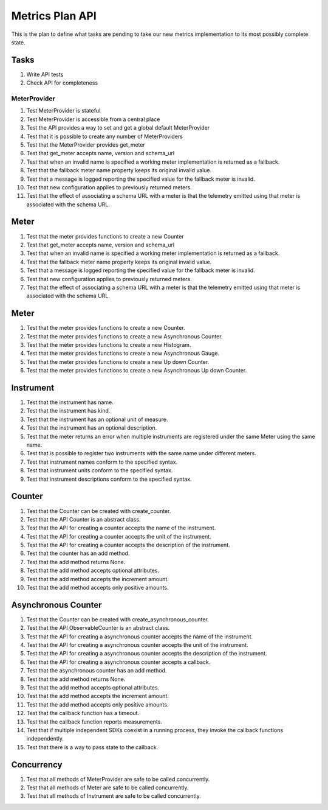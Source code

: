 Metrics Plan API
================


This is the plan to define what tasks are pending to take our new metrics
implementation to its most possibly complete state.

Tasks
-----

#. Write API tests
#. Check API for completeness

MeterProvider
.............

#. Test MeterProvider is stateful
#. Test MeterProvider is accessible from a central place
#. Test the API provides a way to set and get a global default MeterProvider
#. Test that it is possible to create any number of MeterProviders
#. Test that the MeterProvider provides get_meter
#. Test that get_meter accepts name, version and schema_url
#. Test that when an invalid name is specified a working meter implementation
   is returned as a fallback.
#. Test that the fallback meter name property keeps its original invalid value.
#. Test that a message is logged reporting the specified value for the fallback
   meter is invalid.
#. Test that new configuration applies to previously returned meters.
#. Test that the effect of associating a schema URL with a meter is that the
   telemetry emitted using that meter is associated with the schema URL.

Meter
-----

#. Test that the meter provides functions to create a new Counter
#. Test that get_meter accepts name, version and schema_url
#. Test that when an invalid name is specified a working meter implementation
   is returned as a fallback.
#. Test that the fallback meter name property keeps its original invalid value.
#. Test that a message is logged reporting the specified value for the fallback
   meter is invalid.
#. Test that new configuration applies to previously returned meters.
#. Test that the effect of associating a schema URL with a meter is that the
   telemetry emitted using that meter is associated with the schema URL.

Meter
-----

#. Test that the meter provides functions to create a new Counter.
#. Test that the meter provides functions to create a new Asynchronous Counter.
#. Test that the meter provides functions to create a new Histogram.
#. Test that the meter provides functions to create a new Asynchronous Gauge.
#. Test that the meter provides functions to create a new Up down Counter.
#. Test that the meter provides functions to create a new Asynchronous Up down
   Counter.

Instrument
----------

#. Test that the instrument has name.
#. Test that the instrument has kind.
#. Test that the instrument has an optional unit of measure.
#. Test that the instrument has an optional description.
#. Test that the meter returns an error when multiple instruments are
   registered under the same Meter using the same name.
#. Test that is possible to register two instruments with the same name under
   different meters.
#. Test that instrument names conform to the specified syntax.
#. Test that instrument units conform to the specified syntax.
#. Test that instrument descriptions conform to the specified syntax.

Counter
-------

#. Test that the Counter can be created with create_counter.
#. Test that the API Counter is an abstract class.
#. Test that the API for creating a counter accepts the name of the instrument.
#. Test that the API for creating a counter accepts the unit of the instrument.
#. Test that the API for creating a counter accepts the description of the
   instrument.
#. Test that the counter has an add method.
#. Test that the add method returns None.
#. Test that the add method accepts optional attributes.
#. Test that the add method accepts the increment amount.
#. Test that the add method accepts only positive amounts.

Asynchronous Counter
--------------------

#. Test that the Counter can be created with create_asynchronous_counter.
#. Test that the API ObservableCounter is an abstract class.
#. Test that the API for creating a asynchronous counter accepts the name of
   the instrument.
#. Test that the API for creating a asynchronous counter accepts the unit of
   the instrument.
#. Test that the API for creating a asynchronous counter accepts the
   description of the instrument.
#. Test that the API for creating a asynchronous counter accepts a callback.
#. Test that the asynchronous counter has an add method.
#. Test that the add method returns None.
#. Test that the add method accepts optional attributes.
#. Test that the add method accepts the increment amount.
#. Test that the add method accepts only positive amounts.
#. Test that the callback function has a timeout.
#. Test that the callback function reports measurements.
#. Test that if multiple independent SDKs coexist in a running process, they
   invoke the callback functions independently.
#. Test that there is a way to pass state to the callback.

Concurrency
-----------

#. Test that all methods of MeterProvider are safe to be called concurrently.
#. Test that all methods of Meter are safe to be called concurrently.
#. Test that all methods of Instrument are safe to be called concurrently.
